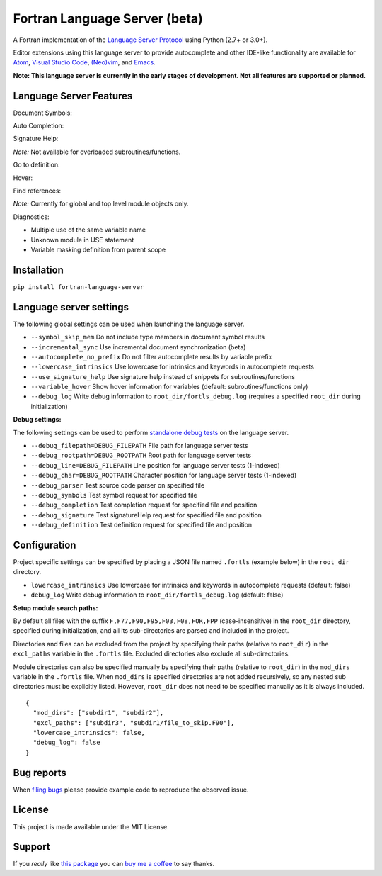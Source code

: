 Fortran Language Server (beta)
==============================

.. image:: https://travis-ci.org/hansec/fortran-language-server.svg?branch=master
     :target: https://travis-ci.org/hansec/fortran-language-server

.. image:: https://ci.appveyor.com/api/projects/status/github/hansec/fortran-language-server?branch=master&svg=true
     :target: https://ci.appveyor.com/project/hansec/fortran-language-server

.. image:: https://img.shields.io/github/license/hansec/fortran-language-server.svg
     :target: https://github.com/hansec/fortran-language-server/blob/master/LICENSE

A Fortran implementation of the `Language Server Protocol <https://github.com/Microsoft/language-server-protocol>`_ using Python (2.7+ or 3.0+).

Editor extensions using this language server to provide autocomplete and other IDE-like functionality are available for `Atom <https://atom.io/packages/ide-fortran>`_, `Visual Studio Code <https://marketplace.visualstudio.com/items?itemName=hansec.fortran-ls>`_, `(Neo)vim <https://github.com/hansec/fortran-language-server/wiki/Using-forts-with-vim>`_, and `Emacs <https://github.com/MagB93/lsp-fortran>`_.

**Note: This language server is currently in the early stages of development.
Not all features are supported or planned.**

Language Server Features
------------------------

Document Symbols:

.. image:: https://raw.githubusercontent.com/hansec/fortran-language-server/master/images/fortls_outline.png

Auto Completion:

.. image:: https://raw.githubusercontent.com/hansec/fortran-language-server/master/images/fortls_autocomplete.gif

Signature Help:

*Note:* Not available for overloaded subroutines/functions.

.. image:: https://raw.githubusercontent.com/hansec/fortran-language-server/master/images/fortls_sigHelp.gif

Go to definition:

.. image:: https://raw.githubusercontent.com/hansec/fortran-language-server/master/images/fortls_gotodef.gif

Hover:

.. image:: https://raw.githubusercontent.com/hansec/fortran-language-server/master/images/fortls_hover.gif

Find references:

*Note:* Currently for global and top level module objects only.

.. image:: https://raw.githubusercontent.com/hansec/fortran-language-server/master/images/fortls_refs.png

Diagnostics:

- Multiple use of the same variable name
- Unknown module in USE statement
- Variable masking definition from parent scope

.. image:: https://raw.githubusercontent.com/hansec/fortran-language-server/master/images/fortls_diag.png

Installation
------------

``pip install fortran-language-server``

Language server settings
------------------------

The following global settings can be used when launching the language server.

* ``--symbol_skip_mem`` Do not include type members in document symbol results
* ``--incremental_sync`` Use incremental document synchronization (beta)
* ``--autocomplete_no_prefix`` Do not filter autocomplete results by variable prefix
* ``--lowercase_intrinsics`` Use lowercase for intrinsics and keywords in autocomplete requests
* ``--use_signature_help`` Use signature help instead of snippets for subroutines/functions
* ``--variable_hover`` Show hover information for variables (default: subroutines/functions only)
* ``--debug_log`` Write debug information to ``root_dir/fortls_debug.log`` (requires a specified ``root_dir`` during initialization)

**Debug settings:**

The following settings can be used to perform `standalone debug tests <https://github.com/hansec/fortran-language-server/wiki>`_ on the language server.

* ``--debug_filepath=DEBUG_FILEPATH`` File path for language server tests
* ``--debug_rootpath=DEBUG_ROOTPATH`` Root path for language server tests
* ``--debug_line=DEBUG_FILEPATH`` Line position for language server tests (1-indexed)
* ``--debug_char=DEBUG_ROOTPATH`` Character position for language server tests (1-indexed)
* ``--debug_parser`` Test source code parser on specified file
* ``--debug_symbols`` Test symbol request for specified file
* ``--debug_completion`` Test completion request for specified file and position
* ``--debug_signature`` Test signatureHelp request for specified file and position
* ``--debug_definition`` Test definition request for specified file and position

Configuration
-------------

Project specific settings can be specified by placing a JSON file named ``.fortls`` (example below)
in the ``root_dir`` directory.

* ``lowercase_intrinsics`` Use lowercase for intrinsics and keywords in autocomplete requests (default: false)
* ``debug_log`` Write debug information to ``root_dir/fortls_debug.log`` (default: false)

**Setup module search paths:**

By default all files with the suffix ``F,F77,F90,F95,F03,F08,FOR,FPP`` (case-insensitive) in the
``root_dir`` directory, specified during initialization, and all its sub-directories are parsed and included in
the project.

Directories and files can be excluded from the project by specifying their paths (relative to ``root_dir``) in
the ``excl_paths`` variable in the ``.fortls`` file. Excluded directories also exclude all sub-directories.

Module directories can also be specified manually by specifying their paths (relative to ``root_dir``) in
the ``mod_dirs`` variable in the ``.fortls`` file. When ``mod_dirs`` is specified directories are not added
recursively, so any nested sub directories must be explicitly listed. However, ``root_dir`` does not need to
be specified manually as it is always included.


::

    {
      "mod_dirs": ["subdir1", "subdir2"],
      "excl_paths": ["subdir3", "subdir1/file_to_skip.F90"],
      "lowercase_intrinsics": false,
      "debug_log": false
    }

Bug reports
-----------
When `filing bugs <https://github.com/hansec/fortran-language-server/issues/new>`_ please provide example code to reproduce the observed issue.

License
-------

This project is made available under the MIT License.

Support
-------

If you *really* like `this package <https://github.com/hansec/fortran-language-server>`_ you can `buy me a coffee <https://paypal.me/hansec>`_ to say thanks.
